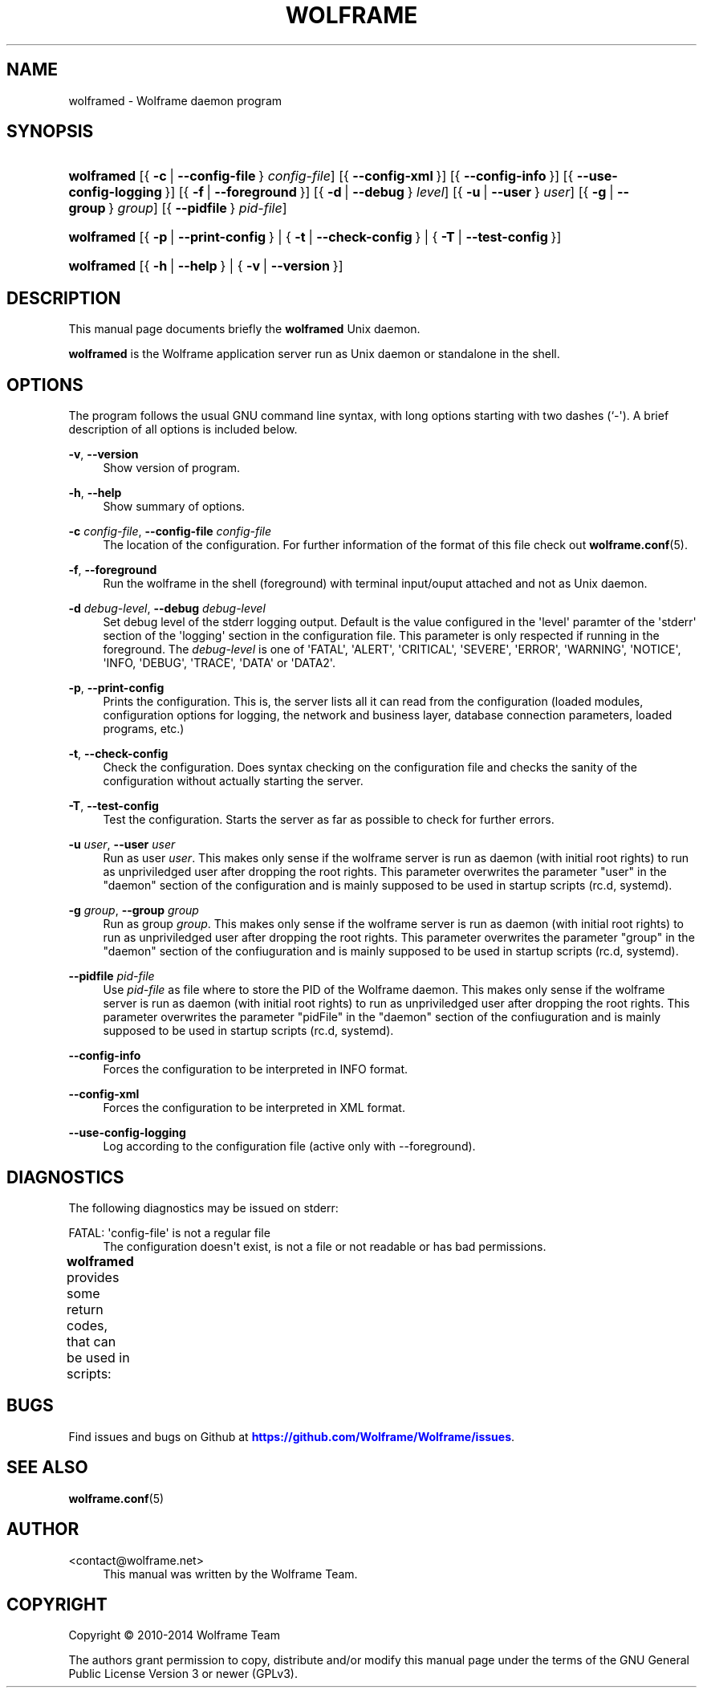 '\" t
.\"     Title: wolframe
.\"    Author:  <contact@wolframe.net>
.\" Generator: DocBook XSL Stylesheets v1.78.1 <http://docbook.sf.net/>
.\"      Date: 02/27/2014
.\"    Manual: Wolframe User Manual
.\"    Source: wolframed
.\"  Language: English
.\"
.TH "WOLFRAME" "8" "02/27/2014" "wolframed" "Wolframe User Manual"
.\" -----------------------------------------------------------------
.\" * Define some portability stuff
.\" -----------------------------------------------------------------
.\" ~~~~~~~~~~~~~~~~~~~~~~~~~~~~~~~~~~~~~~~~~~~~~~~~~~~~~~~~~~~~~~~~~
.\" http://bugs.debian.org/507673
.\" http://lists.gnu.org/archive/html/groff/2009-02/msg00013.html
.\" ~~~~~~~~~~~~~~~~~~~~~~~~~~~~~~~~~~~~~~~~~~~~~~~~~~~~~~~~~~~~~~~~~
.ie \n(.g .ds Aq \(aq
.el       .ds Aq '
.\" -----------------------------------------------------------------
.\" * set default formatting
.\" -----------------------------------------------------------------
.\" disable hyphenation
.nh
.\" disable justification (adjust text to left margin only)
.ad l
.\" -----------------------------------------------------------------
.\" * MAIN CONTENT STARTS HERE *
.\" -----------------------------------------------------------------
.SH "NAME"
wolframed \- Wolframe daemon program
.SH "SYNOPSIS"
.HP \w'\fBwolframed\fR\ 'u
\fBwolframed\fR [{\ \fB\-c\fR\ |\ \fB\-\-config\-file\fR\ }\ \fIconfig\-file\fR] [{\ \fB\-\-config\-xml\fR\ }] [{\ \fB\-\-config\-info\fR\ }] [{\ \fB\-\-use\-config\-logging\fR\ }] [{\ \fB\-f\fR\ |\ \fB\-\-foreground\fR\ }] [{\ \fB\-d\fR\ |\ \fB\-\-debug\fR\ }\ \fIlevel\fR] [{\ \fB\-u\fR\ |\ \fB\-\-user\fR\ }\ \fIuser\fR] [{\ \fB\-g\fR\ |\ \fB\-\-group\fR\ }\ \fIgroup\fR] [{\ \fB\-\-pidfile\fR\ }\ \fIpid\-file\fR]
.HP \w'\fBwolframed\fR\ 'u
\fBwolframed\fR [{\ \fB\-p\fR\ |\ \fB\-\-print\-config\fR\ } | {\ \fB\-t\fR\ |\ \fB\-\-check\-config\fR\ } | {\ \fB\-T\fR\ |\ \fB\-\-test\-config\fR\ }]
.HP \w'\fBwolframed\fR\ 'u
\fBwolframed\fR [{\ \fB\-h\fR\ |\ \fB\-\-help\fR\ } | {\ \fB\-v\fR\ |\ \fB\-\-version\fR\ }]
.SH "DESCRIPTION"
.PP
This manual page documents briefly the
\fBwolframed\fR
Unix daemon\&.
.PP
\fBwolframed\fR
is the Wolframe application server run as Unix daemon or standalone in the shell\&.
.SH "OPTIONS"
.PP
The program follows the usual GNU command line syntax, with long options starting with two dashes (`\-\*(Aq)\&. A brief description of all options is included below\&.
.PP
\fB\-v\fR, \fB\-\-version\fR
.RS 4
Show version of program\&.
.RE
.PP
\fB\-h\fR, \fB\-\-help\fR
.RS 4
Show summary of options\&.
.RE
.PP
\fB\-c \fR\fB\fIconfig\-file\fR\fR, \fB\-\-config\-file \fR\fB\fIconfig\-file\fR\fR
.RS 4
The location of the configuration\&. For further information of the format of this file check out
\fBwolframe.conf\fR(5)\&.
.RE
.PP
\fB\-f\fR, \fB\-\-foreground\fR
.RS 4
Run the wolframe in the shell (foreground) with terminal input/ouput attached and not as Unix daemon\&.
.RE
.PP
\fB\-d \fR\fB\fIdebug\-level\fR\fR, \fB\-\-debug \fR\fB\fIdebug\-level\fR\fR
.RS 4
Set debug level of the stderr logging output\&. Default is the value configured in the \*(Aqlevel\*(Aq paramter of the \*(Aqstderr\*(Aq section of the \*(Aqlogging\*(Aq section in the configuration file\&. This parameter is only respected if running in the foreground\&. The
\fIdebug\-level\fR
is one of \*(AqFATAL\*(Aq, \*(AqALERT\*(Aq, \*(AqCRITICAL\*(Aq, \*(AqSEVERE\*(Aq, \*(AqERROR\*(Aq, \*(AqWARNING\*(Aq, \*(AqNOTICE\*(Aq, \*(AqINFO, \*(AqDEBUG\*(Aq, \*(AqTRACE\*(Aq, \*(AqDATA\*(Aq or \*(AqDATA2\*(Aq\&.
.RE
.PP
\fB\-p\fR, \fB\-\-print\-config\fR
.RS 4
Prints the configuration\&. This is, the server lists all it can read from the configuration (loaded modules, configuration options for logging, the network and business layer, database connection parameters, loaded programs, etc\&.)
.RE
.PP
\fB\-t\fR, \fB\-\-check\-config\fR
.RS 4
Check the configuration\&. Does syntax checking on the configuration file and checks the sanity of the configuration without actually starting the server\&.
.RE
.PP
\fB\-T\fR, \fB\-\-test\-config\fR
.RS 4
Test the configuration\&. Starts the server as far as possible to check for further errors\&.
.RE
.PP
\fB\-u \fR\fB\fIuser\fR\fR, \fB\-\-user \fR\fB\fIuser\fR\fR
.RS 4
Run as user
\fIuser\fR\&. This makes only sense if the wolframe server is run as daemon (with initial root rights) to run as unpriviledged user after dropping the root rights\&. This parameter overwrites the parameter "user" in the "daemon" section of the configuration and is mainly supposed to be used in startup scripts (rc\&.d, systemd)\&.
.RE
.PP
\fB\-g \fR\fB\fIgroup\fR\fR, \fB\-\-group \fR\fB\fIgroup\fR\fR
.RS 4
Run as group
\fIgroup\fR\&. This makes only sense if the wolframe server is run as daemon (with initial root rights) to run as unpriviledged user after dropping the root rights\&. This parameter overwrites the parameter "group" in the "daemon" section of the confiuguration and is mainly supposed to be used in startup scripts (rc\&.d, systemd)\&.
.RE
.PP
\fB\-\-pidfile \fR\fB\fIpid\-file\fR\fR
.RS 4
Use
\fIpid\-file\fR
as file where to store the PID of the Wolframe daemon\&. This makes only sense if the wolframe server is run as daemon (with initial root rights) to run as unpriviledged user after dropping the root rights\&. This parameter overwrites the parameter "pidFile" in the "daemon" section of the confiuguration and is mainly supposed to be used in startup scripts (rc\&.d, systemd)\&.
.RE
.PP
\fB\-\-config\-info\fR
.RS 4
Forces the configuration to be interpreted in INFO format\&.
.RE
.PP
\fB\-\-config\-xml\fR
.RS 4
Forces the configuration to be interpreted in XML format\&.
.RE
.PP
\fB\-\-use\-config\-logging\fR
.RS 4
Log according to the configuration file (active only with \-\-foreground)\&.
.RE
.SH "DIAGNOSTICS"
.PP
The following diagnostics may be issued on
stderr:
.PP
FATAL: \*(Aqconfig\-file\*(Aq is not a regular file
.RS 4
The configuration doesn\*(Aqt exist, is not a file or not readable or has bad permissions\&.
.RE
.PP
\fBwolframed\fR
provides some return codes, that can be used in scripts:
.\" line length increase to cope w/ tbl weirdness
.ll +(\n(LLu * 62u / 100u)
.TS
ll.
\fICode\fR	\fIDiagnostic\fR
T{
\fB0\fR
T}	T{
Program exited successfully\&.
T}
T{
\fB1\fR
T}	T{
The configuration file seems to be broken\&.
T}
.TE
.\" line length decrease back to previous value
.ll -(\n(LLu * 62u / 100u)
.sp
.SH "BUGS"
.PP
Find issues and bugs on
Github
at
\m[blue]\fB\%https://github.com/Wolframe/Wolframe/issues\fR\m[]\&.
.SH "SEE ALSO"
.PP
\fBwolframe.conf\fR(5)
.SH "AUTHOR"
.PP
 <\&contact@wolframe\&.net\&>
.RS 4
This manual was written by the Wolframe Team\&.
.RE
.SH "COPYRIGHT"
.br
Copyright \(co 2010-2014 Wolframe Team
.br
.PP
The authors grant permission to copy, distribute and/or modify this manual page under the terms of the GNU General Public License Version 3 or newer (GPLv3)\&.
.sp
